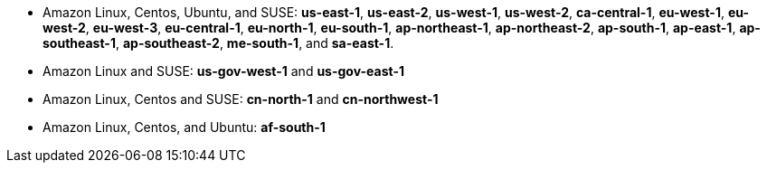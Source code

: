- Amazon Linux, Centos, Ubuntu, and SUSE: **us-east-1**, **us-east-2**, **us-west-1**, **us-west-2**, **ca-central-1**, **eu-west-1**, **eu-west-2**, **eu-west-3**, **eu-central-1**, **eu-north-1**, **eu-south-1**, **ap-northeast-1**, **ap-northeast-2**, **ap-south-1**, **ap-east-1**, **ap-southeast-1**, **ap-southeast-2**, **me-south-1**, and **sa-east-1**.
- Amazon Linux and SUSE: **us-gov-west-1** and **us-gov-east-1**
- Amazon Linux, Centos and SUSE: **cn-north-1** and **cn-northwest-1**
- Amazon Linux, Centos, and Ubuntu: **af-south-1**